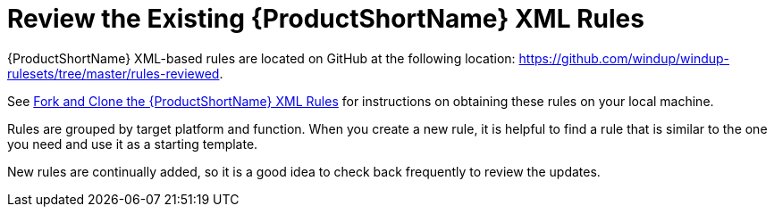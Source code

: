 [[review_existing_rules]]
= Review the Existing {ProductShortName} XML Rules

{ProductShortName} XML-based rules are located on GitHub at the following location: https://github.com/windup/windup-rulesets/tree/master/rules-reviewed.

See xref:fork_ruleset_repo[Fork and Clone the {ProductShortName} XML Rules] for instructions on obtaining these rules on your local machine.

Rules are grouped by target platform and function. When you create a new rule, it is helpful to find a rule that is similar to the one you need and use it as a starting template.

New rules are continually added, so it is a good idea to check back frequently to review the updates.
